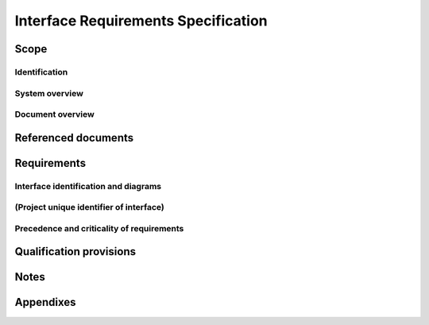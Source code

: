 .. _IRS:

======================================
 Interface Requirements Specification
======================================


Scope
=====

.. This section shall be divided into the following paragraphs.


Identification
--------------

.. This paragraph shall contain a full identification of the systems,
   the interfacing entities, and the interfaces to which this document
   applies, including, as applicable, identification number(s),
   title(s), abbreviation(s), version number(s), and release
   number(s).


System overview
---------------

.. This paragraph shall briefly state the purpose of the system(s) and
   software to which this document applies. It shall describe the
   general nature of the system and software; summarize the history of
   system development, operation, and maintenance; identify the
   project sponsor, acquirer, user, developer, and support agencies;
   identify current and planned operating sites; and list other
   relevant documents.


Document overview
-----------------

.. This paragraph shall summarize the purpose and contents of this
   document and shall describe any security or privacy considerations
   associated with its use.


Referenced documents
====================

.. This section shall list the number, title, revision, and date of
   all documents referenced in this specification. This section shall
   also identify the source for all documents not available through
   normal Government stocking activities.


Requirements
============

.. This section shall be divided into the following paragraphs to
   specify the requirements imposed on one or more systems,
   subsystems, configuration items, manual operations, or other system
   components to achieve one or more interfaces among these entities.
   Each requirement shall be assigned a project-unique identifier to
   support testing and traceability and shall be stated in such a way
   that an objective test can be defined for it. Each requirement
   shall be annotated with associated qualification method(s) (see
   section 4) and traceability to system (or subsystem, if applicable)
   requirements (see section 5.a) if not provided in those sections.
   The degree of detail to be provided shall be guided by the
   following rule: Include those characteristics of the interfacing
   entities that are conditions for their acceptance; defer to design
   descriptions those characteristics that the acquirer is willing to
   leave up to the developer. If a given requirement fits into more
   than one paragraph, it may be stated once and referenced from the
   other paragraphs. If an interfacing entity included in this
   specification will operate in states and/or modes having interface
   requirements different from other states and modes, each
   requirement or group of requirements for that entity shall be
   correlated to the states and modes. The correlation may be
   indicated by a table or other method in this paragraph, in an
   appendix referenced from this paragraph, or by annotation of the
   requirements in the paragraphs where they appear.


Interface identification and diagrams
-------------------------------------

.. For each interface identified in 1.1, this paragraph shall include
   a project-unique identifier and shall designate the interfacing
   entities (systems, configuration items, users, etc.) by name,
   number, version, and documentation references, as applicable. The
   identification shall state which entities have fixed interface
   characteristics (and therefore impose interface requirements on
   interfacing entities) and which are being developed or modified
   (thus having interface requirements imposed on them). One or more
   interface diagrams shall be provided to depict the interfaces.


(Project unique identifier of interface)
----------------------------------------

.. This paragraph (beginning with 3.2) shall identify an interface by
   project unique identifier, shall briefly identify the interfacing
   entities, and shall be divided into subparagraphs as needed to
   state the requirements imposed on one or more of the interfacing
   entities to achieve the interface. If the interface characteristics
   of an entity are not covered by this IRS but need to be mentioned
   to specify the requirements for entities that are, those
   characteristics shall be stated as assumptions or as "When [the
   entity not covered] does this, the [entity being specified]
   shall...," rather than as requirements on the entities not covered
   by this IRS. This paragraph may reference other documents (such as
   data dictionaries, standards for communication protocols, and
   standards for user interfaces) in place of stating the information
   here. The requirements shall include the following, as applicable,
   presented in any order suited to the requirements, and shall note
   any differences in these characteristics from the point of view of
   the interfacing entities (such as different expectations about the
   size, frequency, or other characteristics of data elements):

.. Priority that the interfacing entity(ies) must assign the interface
   Requirements on the type of interface (such as real-time data
   transfer, storage-and-retrieval of data, etc.) to be implemented
   Required characteristics of individual data elements that the
   interfacing entity(ies) must provide, store, send, access, receive,
   etc., such as:
   1.  Names/identifiers
       1.  Project-unique identifier
       2.  Non-technical (natural-language) name
       3.  DoD standard data element name
       4.  Technical name (e.g., variable or field name in code or
           database)
       5.  Abbreviation or synonymous names

.. 2.  Data type (alphanumeric, integer, etc.)
   3.  Size and format (such as length and punctuation of a character
       string)
   4.  Units of measurement (such as meters, dollars, nanoseconds)
   5.  Range or enumeration of possible values (such as 0-99)
   6.  Accuracy (how correct) and precision (number of significant
       digits)
   7.  Priority, timing, frequency, volume, sequencing, and other
       constraints, such as whether the data element may be updated and
       whether business rules apply
   8.  Security and privacy constraints
   9.  Sources (setting/sending entities) and recipients
       (using/receiving entities)

.. Required characteristics of data element assemblies (records,
   messages, files, arrays, displays, reports, etc.) that the
   interfacing entity(ies) must provide, store, send, access, receive,
   etc., such as:
   1.  Names/identifiers
       1.  Project-unique identifier
       2.  Non-technical (natural language) name
       3.  Technical name (e.g., record or data structure name in code or
           database)
       4.  Abbreviations or synonymous names

.. 2.  Data elements in the assembly and their structure (number,
       order, grouping)
   3.  Medium (such as disk) and structure of data elements/assemblies
       on the medium
   4.  Visual and auditory characteristics of displays and other
       outputs (such as colors, layouts, fonts, icons and other display
       elements, beeps, lights)
   5.  Relationships among assemblies, such as sorting/access
       characteristics
   6.  Priority, timing, frequency, volume, sequencing, and other
       constraints, such as whether the assembly may be updated and
       whether business rules apply
   7.  Security and privacy constraints
   8.  Sources (setting/sending entities) and recipients
       (using/receiving entities)

.. Required characteristics of communication methods that the
   interfacing entity(ies) must use for the interface, such as:
   1.  Project-unique identifier(s)
   2.  Communication links/bands/frequencies/media and their
       characteristics
   3.  Message formatting
   4.  Flow control (such as sequence numbering and buffer allocation)
   5.  Data transfer rate, whether periodic/aperiodic, and interval
       between transfers
   6.  Routing, addressing, and naming conventions
   7.  Transmission services, including priority and grade
   8.  Safety/security/privacy considerations, such as encryption,
       user authentication, compartmentalization, and auditing

.. Required characteristics of protocols the interfacing entity(ies)
   must use for the interface, such as:
   1.  Project-unique identifier(s)
   2.  Priority/layer of the protocol
   3.  Packeting, including fragmentation and reassembly, routing, and
       addressing
   4.  Legality checks, error control, and recovery procedures
   5.  Synchronization, including connection establishment,
       maintenance, termination
   6.  Status, identification, and any other reporting features

.. Other required characteristics, such as physical compatibility of
   the interfacing entities (dimensions, tolerances, loads, plug
   compatibility, etc.), voltages, etc.

Precedence and criticality of requirements
------------------------------------------

.. This paragraph shall be numbered as the last paragraph in Section 3
   and shall specify, if applicable, the order of precedence,
   criticality, or assigned weights indicating the relative importance
   of the requirements in this specification. Examples include
   identifying those requirements deemed critical to safety, to
   security, or to privacy for purposes of singling them out for
   special treatment. If all requirements have equal weight, this
   paragraph shall so state.


Qualification provisions
========================

.. This section shall define a set of qualification methods and shall
   specify, for each requirement in Section 3, the qualification
   method(s) to be used to ensure that the requirement has been met. A
   table may be used to present this information, or each requirement
   in Section 3 may be annotated with the method(s) to be used.
   Qualification methods may include:

.. Demonstration: The operation of interfacing entities that relies on
   observable functional operation not requiring the use of
   instrumentation, special test equipment, or subsequent analysis.
   Test: The operation of interfacing entities using instrumentation
   or special test equipment to collect data for later analysis.
   Analysis: The processing of accumulated data obtained from other
   qualification methods. Examples are reduction, interpretation, or
   extrapolation of test results.
   Inspection: The visual examination of interfacing entities,
   documentation, etc.
   Special qualification methods: Any special qualification methods
   for the interfacing entities, such as special tools, techniques,
   procedures, facilities, and acceptance limits.
   # 5. Requirements traceability

.. For system-level interfacing entities, this paragraph does not
   apply. For each subsystem- or lower-level interfacing entity
   covered by this IRS, this paragraph shall contain:

.. Traceability from each requirement imposed on the entity in this
   specification to the system (or subsystem, if applicable)
   requirements it addresses. (Alternatively, this traceability may be
   provided by annotating each requirement in Section 3.)   
   Note: Each level of system refinement may result in requirements
   not directly traceable to higher-level requirements. For example, a
   system architectural design that creates multiple CSCIs may result
   in requirements about how the CSCIs will interface, even though
   these interfaces are not covered in system requirements. Such
   requirements may be traced to a general requirement such as "system
   implementation" or to the system design decisions that resulted in
   their generation.
   Traceability from each system (or subsystem, if applicable)
   requirement that has been allocated to the interfacing entity and
   that affects an interface covered in this specification to the
   requirements in this specification that address it.

Notes
=====

.. This section shall contain any general information that aids in
   understanding this document (e.g., background information,
   glossary, rationale). This section shall include an alphabetical
   listing of all acronyms, abbreviations, and their meanings as used
   in this document and a list of any terms and definitions needed to
   understand this document.


Appendixes
==========

.. Appendixes may be used to provide information published separately
   for convenience in document maintenance (e.g., charts, classified
   data). As applicable, each appendix shall be referenced in the main
   body of the document where the data would normally have been
   provided. Appendixes may be bound as separate documents for ease in
   handling. Appendixes shall be lettered alphabetically (A, B,
   etc.).



